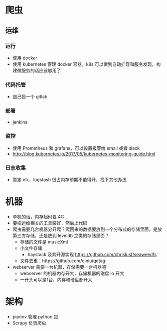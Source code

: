 * 爬虫
** 运维
*** 运行
    - 使用 docker
    - 使用 kubernetes 管理 docker 容器，k8s 可以做到自动扩容和服务发现，构建微服务的话应该够用了
*** 代码托管
    - 自己搭一个 gitlab
*** 部署
    - jenkins
*** 监控
    - 使用 Prometheus 和 grafana，可以设置报警给 email 或者 slack
    - http://blog.kubernetes.io/2017/05/kubernetes-monitoring-guide.html
*** 日志收集
    - 暂定 elk，logstash 很占内存前期不值得开，找下其他办法

* 机器
  - 单机的话，内存起码要 4G
  - 要把运维相关的工具装好，然后上代码
  - 爬虫需要几台机器分开爬？爬回来的数据要放到一个分布式的存储里面，是放第三方存储，还是放到 leveldb 之类的存储里面？
    - 存储的文件是 musicXml
    - 小文件存储
      - haystack 及其开源实现 https://github.com/chrislusf/seaweedfs
    - 文件去重：https://github.com/qiniu/qetag
  - webserver 需要一台机器，存储需要一台机器吧
    - webserver 的机器内存开大，存储机器的磁盘 io 开大
    - 一开头可以是1台，内存和硬盘都开大


* 架构
  - pipenv 管理 python 包
  - Scrapy 负责爬虫
